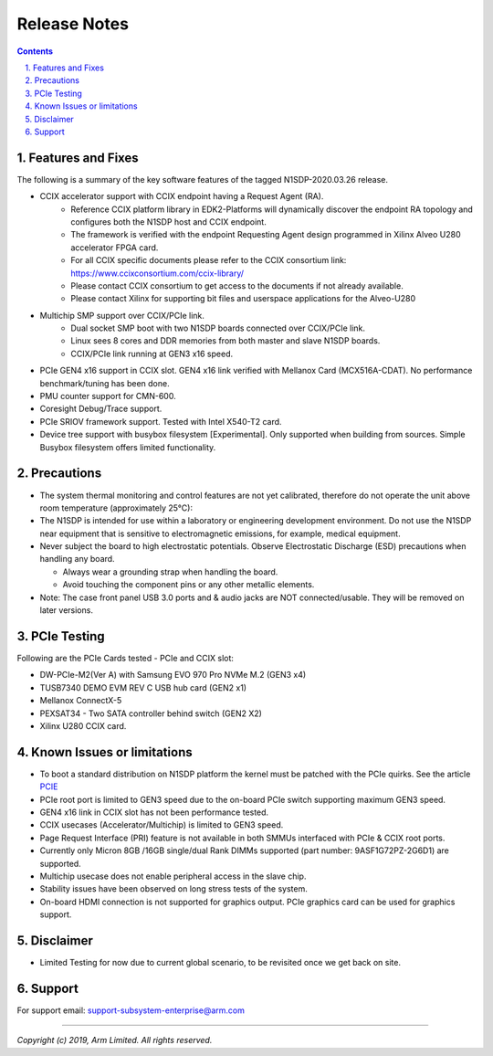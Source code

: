 Release Notes
=============

.. section-numbering::
    :suffix: .

.. contents::


Features and Fixes
------------------
The following is a summary of the key software features of the tagged N1SDP-2020.03.26 release.

- CCIX accelerator support with CCIX endpoint having a Request Agent (RA).
    - Reference CCIX platform library in EDK2-Platforms will dynamically discover the endpoint RA topology and configures both the N1SDP host and CCIX endpoint.
    - The framework is verified with the endpoint Requesting Agent design programmed in Xilinx Alveo U280 accelerator FPGA card.
    - For all CCIX specific documents please refer to the CCIX consortium link: https://www.ccixconsortium.com/ccix-library/
    - Please contact CCIX consortium to get access to the documents if not already available.
    - Please contact Xilinx for supporting bit files and userspace applications for the Alveo-U280

- Multichip SMP support over CCIX/PCIe link.
    - Dual socket SMP boot with two N1SDP boards connected over CCIX/PCIe link.
    - Linux sees 8 cores and DDR memories from both master and slave N1SDP boards.
    - CCIX/PCIe link running at GEN3 x16 speed.

- PCIe GEN4 x16 support in CCIX slot. GEN4 x16 link verified with Mellanox Card (MCX516A-CDAT). No performance benchmark/tuning has been done.
- PMU counter support for CMN-600.
- Coresight Debug/Trace support.
- PCIe SRIOV framework support. Tested with Intel X540-T2 card.
- Device tree support with busybox filesystem [Experimental]. Only supported when building from sources. Simple Busybox filesystem offers limited functionality.

Precautions
-----------
- The system thermal monitoring and control features are not yet calibrated,
  therefore do not operate the unit above room temperature (approximately 25°C):

- The N1SDP is intended for use within a laboratory or engineering development
  environment. Do not use the N1SDP near equipment that is sensitive to
  electromagnetic emissions, for example, medical equipment.

- Never subject the board to high electrostatic potentials.
  Observe Electrostatic Discharge (ESD) precautions when handling any board.

  - Always wear a grounding strap when handling the board.
  - Avoid touching the component pins or any other metallic elements.

- Note: The case front panel USB 3.0 ports and & audio jacks are NOT connected/usable.
  They will be removed on later versions.

PCIe Testing
------------
Following are the PCIe Cards tested - PCIe and CCIX slot:

- DW-PCIe-M2(Ver A) with Samsung EVO 970 Pro NVMe M.2 (GEN3 x4)
- TUSB7340 DEMO EVM REV C USB hub card (GEN2 x1)
- Mellanox ConnectX-5
- PEXSAT34 - Two SATA controller behind switch (GEN2 X2)
- Xilinx U280 CCIX card.


Known Issues or limitations
---------------------------
- To boot a standard distribution on N1SDP platform the kernel must be patched
  with the PCIe quirks. See the article `PCIE`_
- PCIe root port is limited to GEN3 speed due to the on-board PCIe switch supporting maximum GEN3 speed.
- GEN4 x16 link in CCIX slot has not been performance tested.
- CCIX usecases (Accelerator/Multichip) is limited to GEN3 speed.
- Page Request Interface (PRI) feature is not available in both SMMUs interfaced with PCIe & CCIX root ports.
- Currently only Micron 8GB /16GB single/dual Rank DIMMs supported (part number: 9ASF1G72PZ-2G6D1) are supported.
- Multichip usecase does not enable peripheral access in the slave chip.
- Stability issues have been observed on long stress tests of the system.
- On-board HDMI connection is not supported for graphics output. PCIe graphics card can be used for graphics support.

Disclaimer
------------
- Limited Testing for now due to current global scenario, to be revisited once we get back on site.

Support
-------
For support email: support-subsystem-enterprise@arm.com

--------------

*Copyright (c) 2019, Arm Limited. All rights reserved.*


.. _PCIE: pcie-support.rst

